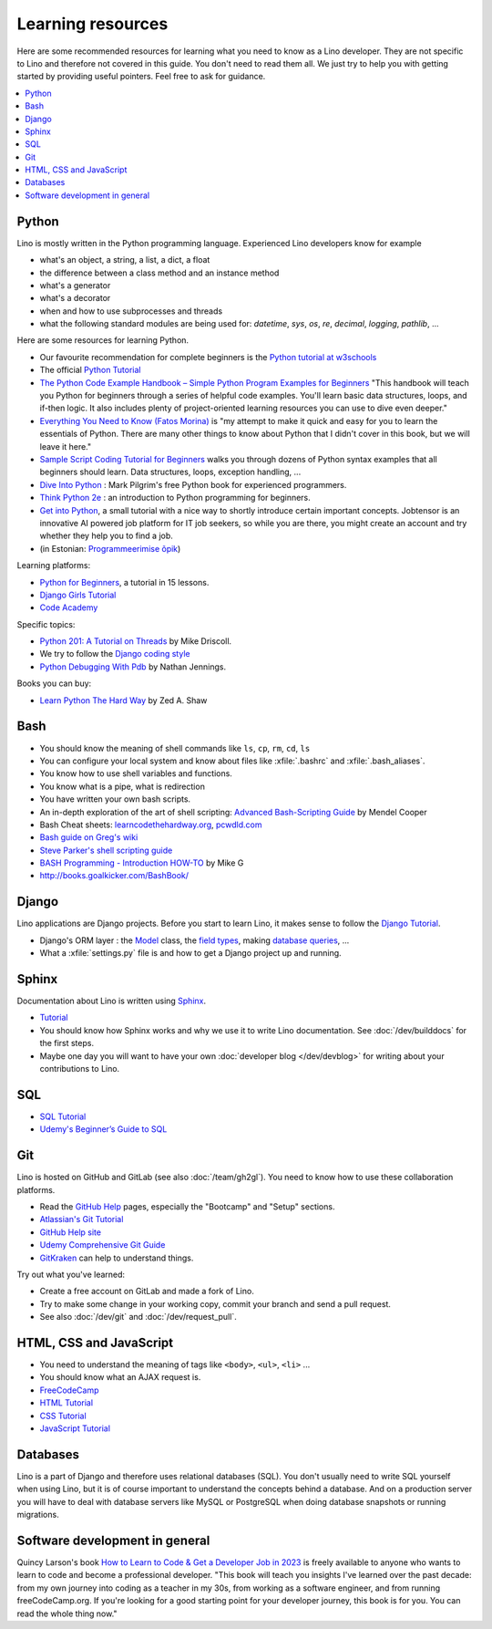 ==================
Learning resources
==================

Here are some recommended resources for learning what you need to know as a Lino
developer. They are not specific to Lino and therefore not covered in this
guide. You don't need to read them all. We just try to help you with getting
started by providing useful pointers. Feel free to ask for guidance.

.. contents::
   :depth: 1
   :local:

.. _learning.python:

Python
======

Lino is mostly written in the Python programming language. Experienced Lino
developers know for example

- what's an object, a string, a list, a dict, a float
- the difference between a class method and an instance method
- what's a generator
- what's a decorator
- when and how to use subprocesses and threads
- what the following standard modules are being used for:
  `datetime`,  `sys`,  `os`, `re`,  `decimal`,  `logging`, `pathlib`, ...

Here are some resources for learning Python.

- Our favourite recommendation for complete beginners is the `Python tutorial at
  w3schools <https://www.w3schools.com/python/default.asp>`__

- The official `Python Tutorial <https://docs.python.org/3/tutorial/>`__

- `The Python Code Example Handbook – Simple Python Program Examples for
  Beginners
  <https://www.freecodecamp.org/news/python-code-examples-simple-python-program-example/>`__
  "This handbook will teach you Python for beginners through a series of helpful
  code examples. You'll learn basic data structures, loops, and if-then logic.
  It also includes plenty of project-oriented learning resources you can use to
  dive even deeper."

- `Everything You Need to Know (Fatos Morina)
  <https://www.freecodecamp.org/news/learn-python-book/>`__ is "my attempt to make
  it quick and easy for you to learn the essentials of Python. There are many
  other things to know about Python that I didn't cover in this book, but we
  will leave it here."

- `Sample Script Coding Tutorial for Beginners
  <https://www.freecodecamp.org/news/python-code-examples-sample-script-coding-tutorial-for-beginners/>`__
  walks you through dozens of Python
  syntax examples that all beginners should learn.
  Data structures, loops, exception handling, ...

- `Dive Into Python <https://diveintopython3.net/>`__ : Mark Pilgrim's free
  Python book for experienced programmers.

- `Think Python 2e <https://greenteapress.com/wp/think-python-2e/>`__
  : an introduction to Python programming for beginners.

- `Get into Python <https://jobtensor.com/Python-Introduction>`__, a small
  tutorial with a nice way to shortly introduce certain important concepts.
  Jobtensor is an innovative AI powered job platform for IT job seekers, so
  while you are there, you might create an account and try whether they help
  you to find a job.

- (in Estonian: `Programmeerimise õpik <https://programmeerimine.cs.ut.ee>`_)

Learning platforms:

- `Python for Beginners <https://www.codeforia.com/courses/11299948-0157-4cd8-8c87-9c5cf888abc8>`_, a tutorial in 15 lessons.

- `Django Girls Tutorial <https://tutorial.djangogirls.org/en/>`__

- `Code Academy <https://www.codecademy.com/catalog/language/python>`_

Specific topics:

- `Python 201: A Tutorial on Threads
  <https://www.blog.pythonlibrary.org/2016/07/28/python-201-a-tutorial-on-threads/>`__
  by Mike Driscoll.

- We try to follow the `Django coding style
  <https://docs.djangoproject.com/en/5.0/internals/contributing/writing-code/coding-style/>`__

- `Python Debugging With Pdb
  <https://realpython.com/python-debugging-pdb>`__ by Nathan Jennings.


Books you can buy:

- `Learn Python The Hard Way <https://learnpythonthehardway.org/>`_
  by Zed A. Shaw



.. _learning.unix:

Bash
====

- You should know the meaning of shell commands like ``ls``, ``cp``, ``rm``,
  ``cd``, ``ls``
- You can configure your local system and know about files like :xfile:`.bashrc`
  and :xfile:`.bash_aliases`.
- You know how to use shell variables and functions.
- You know what is a pipe, what is redirection
- You have written your own bash scripts.

- An in-depth exploration of the art of shell scripting: `Advanced
  Bash-Scripting Guide <https://www.tldp.org/LDP/abs/html>`_ by Mendel
  Cooper

- Bash Cheat sheets: `learncodethehardway.org
  <https://learncodethehardway.org/unix/bash_cheat_sheet.pdf>`__,
  `pcwdld.com <https://www.pcwdld.com/bash-cheat-sheet>`__

- `Bash guide on Greg's wiki <http://mywiki.wooledge.org/BashGuide>`_

- `Steve Parker's shell scripting guide
  <http://steve-parker.org/sh/first.shtml>`_

- `BASH Programming - Introduction HOW-TO
  <http://tldp.org/HOWTO/Bash-Prog-Intro-HOWTO.html>`_ by Mike G

- http://books.goalkicker.com/BashBook/



Django
======

Lino applications are Django projects. Before you start to learn Lino, it makes
sense to follow the `Django Tutorial
<https://docs.djangoproject.com/en/5.0/>`__.

- Django's ORM layer : the `Model
  <https://docs.djangoproject.com/en/5.0/topics/db/models/>`__ class, the `field
  types
  <https://docs.djangoproject.com/en/5.0/topics/db/models/#field-types>`__,
  making `database queries <https://docs.djangoproject.com/en/5.0/topics/db/queries/>`__, ...

- What a :xfile:`settings.py` file is and how to get a Django project up and
  running.


Sphinx
======

Documentation about Lino is written using `Sphinx <https://sphinx-doc.org>`_.

- `Tutorial <https://sphinx-doc.org/tutorial.html>`__

- You should know how Sphinx works and why we use it to write Lino
  documentation.  See :doc:`/dev/builddocs` for the first steps.

- Maybe one day you will want to have your own :doc:`developer blog
  </dev/devblog>` for writing about your contributions to Lino.


SQL
===

- `SQL Tutorial <https://www.w3schools.com/sql/>`_
- `Udemy's Beginner’s Guide to SQL
  <https://blog.udemy.com/beginners-guide-to-sql/>`__


Git
===

Lino is hosted on GitHub and GitLab (see also :doc:`/team/gh2gl`).
You need to know how to use these collaboration platforms.

- Read the `GitHub Help <https://help.github.com>`_ pages,
  especially the "Bootcamp" and "Setup" sections.
- `Atlassian's Git Tutorial <https://www.atlassian.com/git/tutorials>`__
- `GitHub Help site <https://help.github.com/>`__
- `Udemy Comprehensive Git Guide
  <https://blog.udemy.com/git-tutorial-a-comprehensive-guide/>`__
- `GitKraken <https://www.gitkraken.com>`__ can help to understand things.

Try out what you've learned:

- Create a free account on GitLab and made a fork of Lino.
- Try to make some change in your working copy, commit your
  branch and send a pull request.
- See also :doc:`/dev/git` and :doc:`/dev/request_pull`.

HTML, CSS and JavaScript
========================

- You need to understand the meaning of tags like
  ``<body>``, ``<ul>``, ``<li>`` ...
- You should know what an AJAX request is.

- `FreeCodeCamp <https://www.freecodecamp.org>`__
- `HTML Tutorial <http://www.w3schools.com/html/>`_
- `CSS Tutorial <http://www.w3schools.com/css/>`_
- `JavaScript Tutorial <http://www.w3schools.com/js/>`_



Databases
=========

Lino is a part of Django and therefore uses relational databases (SQL). You
don't usually need to write SQL yourself when using Lino, but it is of course
important to understand the concepts behind a database. And on a production
server you will have to deal with database servers like MySQL or PostgreSQL
when doing database snapshots or running migrations.



Software development in general
===============================

Quincy Larson's book `How to Learn to Code & Get a Developer Job in 2023
<https://www.freecodecamp.org/news/learn-to-code-book/>`__ is freely available
to anyone who wants to learn to code and become a professional developer. "This
book will teach you insights I've learned over the past decade: from my own
journey into coding as a teacher in my 30s, from working as a software engineer,
and from running freeCodeCamp.org. If you're looking for a good starting point
for your developer journey, this book is for you. You can read the whole thing
now."

